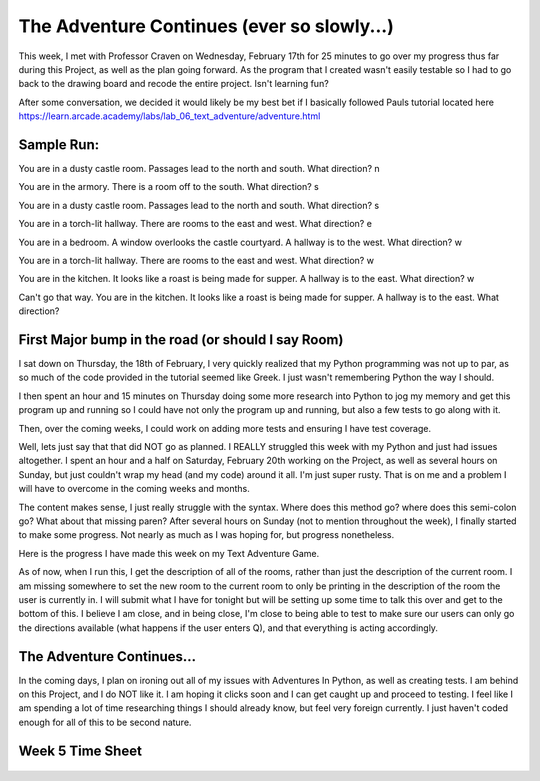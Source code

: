The Adventure Continues (ever so slowly...)
===========================================

This week, I met with Professor Craven on Wednesday, February 17th for 25
minutes to go over my progress thus far during this Project, as well as the
plan going forward. As the program that I created wasn't easily testable so I
had to go back to the drawing board and recode the entire project. Isn't
learning fun?

After some conversation, we decided it would likely be my best bet if I
basically followed Pauls tutorial located here
https://learn.arcade.academy/labs/lab_06_text_adventure/adventure.html

Sample Run:
-----------

You are in a dusty castle room.
Passages lead to the north and south.
What direction? n

You are in the armory.
There is a room off to the south.
What direction? s

You are in a dusty castle room.
Passages lead to the north and south.
What direction? s

You are in a torch-lit hallway.
There are rooms to the east and west.
What direction? e

You are in a bedroom. A window overlooks the castle courtyard.
A hallway is to the west.
What direction? w

You are in a torch-lit hallway.
There are rooms to the east and west.
What direction? w

You are in the kitchen. It looks like a roast is being made for supper.
A hallway is to the east.
What direction? w

Can't go that way.
You are in the kitchen. It looks like a roast is being made for supper.
A hallway is to the east.
What direction?

First Major bump in the road (or should I say Room)
---------------------------------------------------

I sat down on Thursday, the 18th of February, I very quickly realized that my
Python programming was not up to par, as so much of the code provided in the
tutorial seemed like Greek. I just wasn't remembering Python the way I should.

I then spent an hour and 15 minutes on Thursday doing some more research into
Python to jog my memory and get this program up and running so I could have
not only the program up and running, but also a few tests to go along with it.

Then, over the coming weeks, I could work on adding more tests and ensuring I
have test coverage.

Well, lets just say that that did NOT go as planned. I REALLY struggled this
week with my Python and just had issues altogether. I spent an hour and a half
on Saturday, February 20th working on the Project, as well as several hours on
Sunday, but just couldn't wrap my head (and my code) around it all. I'm just
super rusty.  That is on me and a problem I will have to overcome in the coming
weeks and months.

The content makes sense, I just really struggle with the syntax. Where does this
method go? where does this semi-colon go? What about that missing paren? After
several hours on Sunday (not to mention throughout the week), I finally started
to make some progress. Not nearly as much as I was hoping for, but progress
nonetheless.

Here is the progress I have made this week on my Text Adventure Game.

.. code-block:: python
    :linenos:

    class Room:
    """
    This is a class that represents a room.
    """
    def __init__(self, description, north, south, east, west):
        """This is a method that sets up the variables in the object."""
        self.description = description
        self.north = north
        self.south = south
        self.east = east
        self.west = west


    def main():

        """Creating an empty array for the individual rooms to go into"""
        room_list = []

        """Create a few rooms"""
        southhall = Room("You are in the south hall.", 1, 1, None, 1)
        room_list.append(southhall)

        diningroom = Room("You are in the dining room", 1, None, None, 1)
        room_list.append(diningroom)

        bedroom1 = Room("You are in a bedroom", None, 1, 1, None)
        room_list.append(bedroom1)

        bedroom2 = Room("You are in a 2nd bedroom", 1, 1, None, None)
        room_list.append(bedroom2)

        northhall = Room("You are in the north hall", 1, 1, 1, 1)
        room_list.append(northhall)

        kitchen = Room("You are in the kitchen", None, None, 1, 1)
        room_list.append(kitchen)

        balcony = Room("You are standing on the balcony", None, None, 1, None)
        room_list.append(balcony)

        current_room = Room("", 0, 0, 0, 0)
        room_list.append(current_room)

        for current_room in room_list:
            print(current_room.description)


    # Call (run) the main function
    main()

As of now, when I run this, I get the description of all of the rooms, rather
than just the description of the current room. I am missing somewhere to
set the new room to the current room to only be printing in the description
of the room the user is currently in. I will submit what I have for tonight
but will be setting up some time to talk this over and get to the bottom of
this. I believe I am close, and in being close, I'm close to being able to
test to make sure our users can only go the directions available (what happens
if the user enters Q), and that everything is acting accordingly.

The Adventure Continues...
--------------------------
In the coming days, I plan on ironing out all of my issues with Adventures
In Python, as well as creating tests. I am behind on this Project, and I do NOT
like it. I am hoping it clicks soon and I can get caught up and proceed to
testing. I feel like I am spending a lot of time researching things I should
already know, but feel very foreign currently. I just haven't coded enough for
all of this to be second nature.


Week 5 Time Sheet
-----------------
.. figure:: /images/TrentFulcherTimeSheetWeek5.png
    :alt: Excel Time Sheet
    :class: with-shadow
